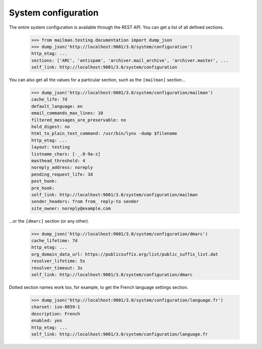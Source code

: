 ====================
System configuration
====================

The entire system configuration is available through the REST API.  You can
get a list of all defined sections.

    >>> from mailman.testing.documentation import dump_json
    >>> dump_json('http://localhost:9001/3.0/system/configuration')
    http_etag: ...
    sections: ['ARC', 'antispam', 'archiver.mail_archive', 'archiver.master', ...
    self_link: http://localhost:9001/3.0/system/configuration

You can also get all the values for a particular section, such as the
``[mailman]`` section...

    >>> dump_json('http://localhost:9001/3.0/system/configuration/mailman')
    cache_life: 7d
    default_language: en
    email_commands_max_lines: 10
    filtered_messages_are_preservable: no
    hold_digest: no
    html_to_plain_text_command: /usr/bin/lynx -dump $filename
    http_etag: ...
    layout: testing
    listname_chars: [-_.0-9a-z]
    masthead_threshold: 4
    noreply_address: noreply
    pending_request_life: 3d
    post_hook:
    pre_hook:
    self_link: http://localhost:9001/3.0/system/configuration/mailman
    sender_headers: from from_ reply-to sender
    site_owner: noreply@example.com

...or the ``[dmarc]`` section (or any other).

    >>> dump_json('http://localhost:9001/3.0/system/configuration/dmarc')
    cache_lifetime: 7d
    http_etag: ...
    org_domain_data_url: https://publicsuffix.org/list/public_suffix_list.dat
    resolver_lifetime: 5s
    resolver_timeout: 3s
    self_link: http://localhost:9001/3.0/system/configuration/dmarc

Dotted section names work too, for example, to get the French language
settings section.

    >>> dump_json('http://localhost:9001/3.0/system/configuration/language.fr')
    charset: iso-8859-1
    description: French
    enabled: yes
    http_etag: ...
    self_link: http://localhost:9001/3.0/system/configuration/language.fr
